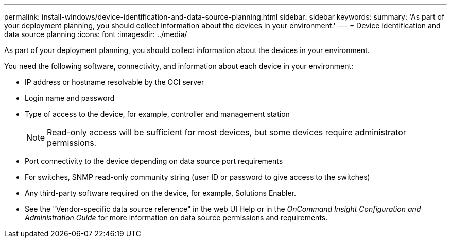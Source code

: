 ---
permalink: install-windows/device-identification-and-data-source-planning.html
sidebar: sidebar
keywords: 
summary: 'As part of your deployment planning, you should collect information about the devices in your environment.'
---
= Device identification and data source planning
:icons: font
:imagesdir: ../media/

[.lead]
As part of your deployment planning, you should collect information about the devices in your environment.

You need the following software, connectivity, and information about each device in your environment:

* IP address or hostname resolvable by the OCI server
* Login name and password
* Type of access to the device, for example, controller and management station
+
[NOTE]
====
Read-only access will be sufficient for most devices, but some devices require administrator permissions.
====

* Port connectivity to the device depending on data source port requirements
* For switches, SNMP read-only community string (user ID or password to give access to the switches)
* Any third-party software required on the device, for example, Solutions Enabler.
* See the "Vendor-specific data source reference" in the web UI Help or in the _OnCommand Insight Configuration and Administration Guide_ for more information on data source permissions and requirements.
